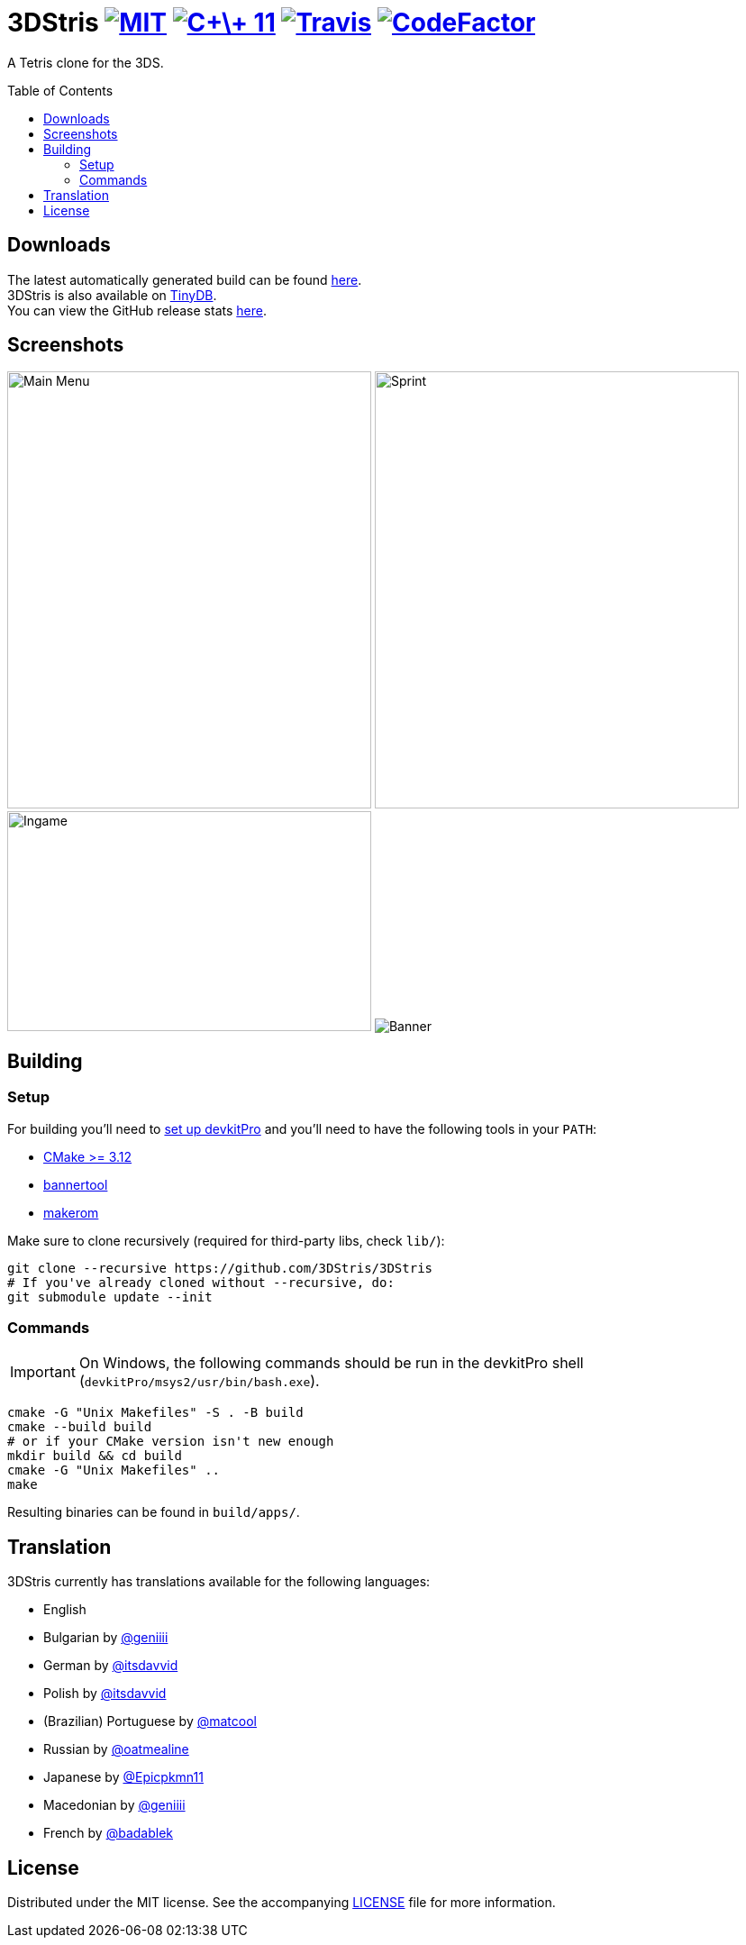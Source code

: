 :license-badge: https://img.shields.io/badge/license-MIT-blue.svg
:cpp11-badge: https://img.shields.io/badge/standard-C%2B%2B%2011-blue.svg?logo=C%2B%2B
:isocpp: https://isocpp.org
:travis-badge: https://travis-ci.org/3DStris/3DStris.svg?branch=master
:travis: https://travis-ci.org/3DStris/3DStris
:codefactor-badge: https://www.codefactor.io/repository/github/3dstris/3dstris/badge
:codefactor: https://www.codefactor.io/repository/github/3dstris/3dstris

:imagesdir: ./resources/screenshots

ifdef::env-github[]
:caution-caption: :fire:
:important-caption: :exclamation:
:note-caption: :paperclip:
:tip-caption: :bulb:
:warning-caption: :warning:
endif::[]

= 3DStris image:{license-badge}[MIT, link=LICENSE] image:{cpp11-badge}[C\+\+ 11, link={isocpp}] image:{travis-badge}[Travis, link={travis}] image:{codefactor-badge}[CodeFactor, link={codefactor}]
:toc: preamble

A Tetris clone for the 3DS.

== Downloads
:latest-release: https://github.com/3DStris/3DStris/releases/latest
:tinydb: https://tinydb.eiphax.tech
:stats: https://3dstris.geni.site

[%hardbreaks]
The latest automatically generated build can be found {latest-release}[here].
3DStris is also available on {tinydb}[TinyDB].
You can view the GitHub release stats {stats}[here].

== Screenshots
image:mainmenu.png[Main Menu, 404, 485]
image:sprint.png[Sprint, 404, 485]
image:ingame.png[Ingame, 404, 244]
image:banner.png[Banner]

== Building
:devkitpro-setup: https://www.3dbrew.org/wiki/Setting_up_Development_Environment
:cmake: https://cmake.org/download
:makerom: https://github.com/jakcron/Project_CTR
:bannertool: https://github.com/Steveice10/bannertool

=== Setup
For building you'll need to {devkitpro-setup}[set up devkitPro] and you'll need to have the following tools in your `PATH`:

* {cmake}[CMake >= 3.12]
* {bannertool}[bannertool]
* {makerom}[makerom]

Make sure to clone recursively (required for third-party libs, check `lib/`):
[source, bash]
----
git clone --recursive https://github.com/3DStris/3DStris
# If you've already cloned without --recursive, do:
git submodule update --init
----

=== Commands
IMPORTANT: On Windows, the following commands should be run in the devkitPro shell (`devkitPro/msys2/usr/bin/bash.exe`).
[source,bash]
----
cmake -G "Unix Makefiles" -S . -B build
cmake --build build
# or if your CMake version isn't new enough
mkdir build && cd build
cmake -G "Unix Makefiles" ..
make
----
Resulting binaries can be found in `build/apps/`.

== Translation
3DStris currently has translations available for the following languages:

* English
* Bulgarian by https://github.com/geniiii[@geniiii]
* German by https://github.com/itsdavvid[@itsdavvid]
* Polish by https://github.com/itsdavvid[@itsdavvid]
* (Brazilian) Portuguese by https://github.com/matcool[@matcool]
* Russian by https://github.com/oatmealine[@oatmealine]
* Japanese by https://github.com/Epicpkmn11[@Epicpkmn11]
* Macedonian by https://github.com/geniiii[@geniiii]
* French by https://github.com/badablek[@badablek]

== License
Distributed under the MIT license. See the accompanying xref:LICENSE[LICENSE] file for more information.
